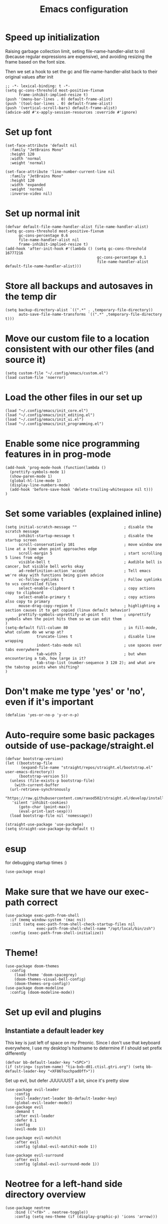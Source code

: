#+TITLE: Emacs configuration
#+PROPERTY: VISIBILITY: children

* Speed up initialization

Raising garbage collection limit,
seting file-name-handler-alist to nil (because regular expressions are expensive),
and avoiding resizing the frame based on the font size.

Then we set a hook to set the gc and file-name-handler-alist back to their original values after init
#+begin_src elisp :tangle ~/.config/emacs/early-init.el
  ;; -*- lexical-binding: t -*-
  (setq gc-cons-threshold most-positive-fixnum
        frame-inhibit-implied-resize t)
  (push '(menu-bar-lines . 0) default-frame-alist)
  (push '(tool-bar-lines . 0) default-frame-alist)
  (push '(vertical-scroll-bars) default-frame-alist)
  (advice-add #'x-apply-session-resources :override #'ignore)
#+end_src

* Set up font
  #+begin_src elisp :tangle ~/.config/emacs/early-init.el
    (set-face-attribute 'default nil
      :family "JetBrains Mono"
      :height 120
      :width 'normal
      :weight 'normal)

    (set-face-attribute 'line-number-current-line nil
      :family "JetBrains Mono"
      :height 120
      :width 'expanded
      :weight 'normal
      :inverse-video nil)
#+end_src

* Set up normal init
  #+begin_src elisp :tangle ~/.config/emacs/init.el
  (defvar default-file-name-handler-alist file-name-handler-alist)
  (setq gc-cons-threshold most-positive-fixnum
        gc-cons-percentage 0.6
        file-name-handler-alist nil
        frame-inhibit-implied-resize t)
  (add-hook 'after-init-hook #'(lambda () (setq gc-cons-threshold 16777216
                                           gc-cons-percentage 0.1
                                           file-name-handler-alist default-file-name-handler-alist)))
  #+end_src
* Store all backups and autosaves in the temp dir
  #+begin_src elisp :tangle ~/.config/emacs/init_core.el
  (setq backup-directory-alist `((".*" . ,temporary-file-directory))
        auto-save-file-name-transforms `((".*" ,temporary-file-directory t)))
  #+end_src

* Move our custom file to a location consistent with our other files (and source it)
  #+begin_src elisp :tangle ~/.config/emacs/init.el
  (setq custom-file "~/.config/emacs/custom.el")
  (load custom-file 'noerror)
  #+end_src

* Load the other files in our set up
  #+begin_src elisp :tangle ~/.config/emacs/init.el
  (load "~/.config/emacs/init_core.el")
  (load "~/.config/emacs/init_editing.el")
  (load "~/.config/emacs/init_ui.el")
  (load "~/.config/emacs/init_programming.el")
  #+end_src

* Enable some nice programming features in in prog-mode
  #+begin_src elisp :tangle ~/.config/emacs/init_editing.el
  (add-hook 'prog-mode-hook (function(lambda ()
    (prettify-symbols-mode 1)
    (show-paren-mode 1)
    (global-hl-line-mode 1)
    (display-line-numbers-mode)
    (add-hook 'before-save-hook 'delete-trailing-whitespace nil t)))
  )
  #+end_src

* Set some variables (explained inline)
  #+begin_src elisp :tangle ~/.config/emacs/init_editing.el
  (setq initial-scratch-message ""                     ; disable the scratch message
        inhibit-startup-message t                      ; disable the startup screen
        scroll-conservatively 101                      ; move window one line at a time when point approaches edge
        scroll-margin 5                                ; start scrolling 5 lines from edge
        visible-bell t                                 ; Audible bell is cancer, but visible bell works okay
        ad-redefinition-action 'accept                 ; Tell emacs we're okay with functions being given advice
        vc-follow-symlinks t                           ; Follow symlinks to vcs controlled files
        select-enable-clipboard t                      ; copy actions copy to clipboard
        select-enable-primary t                        ; copy actions also copy to primary
        mouse-drag-copy-region t                       ; highlighting a section causes it to get copied (linux default behavior)
        prettify-symbols-unprettify-at-point t         ; unprettify symbols when the point hits them so we can edit them
  )
  (setq-default fill-column 80                         ; in fill-mode, what column do we wrap at?
                truncate-lines t                       ; disable line wrapping
                indent-tabs-mode nil                   ; use spaces over tabs everywhere
                tab-width 2                            ; but when encountering a tab, how large is it?
                tab-stop-list (number-sequence 3 120 2); and what are the tabstop points when shifting?
  )
#+end_src

* Don't make me type 'yes' or 'no', even if it's important
  #+begin_src elisp :tangle ~/.config/emacs/init_editing.el
  (defalias 'yes-or-no-p 'y-or-n-p)
  #+end_src

* Auto-require some basic packages outside of use-package/straight.el
  #+begin_src elisp :tangle ~/.config/emacs/init_core.el
    (defvar bootstrap-version)
    (let ((bootstrap-file
           (expand-file-name "straight/repos/straight.el/bootstrap.el" user-emacs-directory))
          (bootstrap-version 5))
      (unless (file-exists-p bootstrap-file)
        (with-current-buffer
      (url-retrieve-synchronously
       "https://raw.githubusercontent.com/raxod502/straight.el/develop/install.el"
       'silent 'inhibit-cookies)
          (goto-char (point-max))
          (eval-print-last-sexp)))
      (load bootstrap-file nil 'nomessage))

    (straight-use-package 'use-package)
    (setq straight-use-package-by-default t)
  #+end_src

* esup
for debugging startup times :)
  #+begin_src elisp :tangle ~/.config/emacs/init_core.el
  (use-package esup)
  #+end_src
* Make sure that we have our exec-path correct
#+begin_src elisp :tangle ~/.config/emacs/init_core.el
  (use-package exec-path-from-shell
    :if (memq window-system '(mac ns))
    :init (setq exec-path-from-shell-check-startup-files nil
                exec-path-from-shell-shell-name "/opt/local/bin/zsh")
    :config (exec-path-from-shell-initialize))
#+end_src
* Theme!
  #+begin_src elisp :tangle ~/.config/emacs/init_ui.el
    (use-package doom-themes
      :config
        (load-theme 'doom-spacegrey)
        (doom-themes-visual-bell-config)
        (doom-themes-org-config))
    (use-package doom-modeline
      :config (doom-modeline-mode))
  #+end_src

* Set up evil and plugins
** Instantiate a default leader key
  This key is just left of space on my Preonic.
  Since I don't use that keyboard everywhere, I use my desktop's hostname to determine if I should set prefix differently
  #+begin_src elisp :tangle ~/.config/emacs/init_core.el
  (defvar bb-default-leader-key "<SPC>")
  (if (string= (system-name) "tia-bxb-d01.ctisl.gtri.org") (setq bb-default-leader-key "<XF86TouchpadOff>"))
  #+end_src

  Set up evil, but defer JUUUUUST a bit, since it's pretty slow
  #+begin_src elisp :tangle ~/.config/emacs/init_core.el
    (use-package evil-leader
        :config
        (evil-leader/set-leader bb-default-leader-key)
        (global-evil-leader-mode))
    (use-package evil
        :demand t
        :after evil-leader
        :defer 0.1
        :config
        (evil-mode 1))

    (use-package evil-matchit
        :after evil
        :config (global-evil-matchit-mode 1))

    (use-package evil-surround
        :after evil
        :config (global-evil-surround-mode 1))
  #+end_src
* Neotree for a left-hand side directory overview
  #+begin_src elisp :tangle ~/.config/emacs/init_ui.el
    (use-package neotree
        :bind (("<f8>" . neotree-toggle))
        :config (setq neo-theme (if (display-graphic-p) 'icons 'arrow)))
  #+end_src

* Selectrum + Prescient for filtering stuff
#+begin_src elisp :tangle ~/.config/emacs/init_ui.el
  (use-package selectrum
    :config (selectrum-mode 1))
  (use-package prescient)

  (use-package selectrum-prescient
    :config
    (selectrum-prescient-mode)
    (prescient-persist-mode))
#+end_src

* Set up Company as completion framework
  #+begin_src elisp :tangle ~/.config/emacs/init_ui.el
  (use-package company
    :delight company-mode
    :config
      (setq company-tooltip-limit 20
            company-tooltip-align-annotations t)
      (global-company-mode 1)
  )
  #+end_src
* Ripgrep for searching
  #+begin_src elisp :tangle ~/.config/emacs/init_core.el
  (use-package ripgrep)
  #+end_src

* Make folding work okay
  Still haven't found a great folding library for emacs.
  Origami.el will have to do for now
  #+begin_src elisp :tangle ~/.config/emacs/init_editing.el
    (use-package origami
      :hook (prog-mode . origami-mode))
  #+end_src

* projectile and perspective: So that we can jump around easily
  #+begin_src elisp :tangle ~/.config/emacs/init_core.el
    (use-package perspective
      :config
        (evil-leader/set-key "B" 'persp-switch-to-buffer)
        (persp-mode))

    (use-package persp-projectile
        :straight (persp-projectile
                   :host github
                   :repo "bbatsov/persp-projectile")
        :commands (projectile-persp-switch-project)
        :init (evil-leader/set-key "p" 'projectile-persp-switch-project))

    (use-package projectile
      :delight projectile-mode
      :commands (projectile-switch-project projectile-find-file projectile-mode)
      :after evil-leader
      :init
        (setq projectile-completion-system 'default
              projectile-require-project-root nil
              projectile-git-command "fd . --print0 --color never"
              projectile-indexing-method 'alien
              projectile-project-search-path '("~/code"))

        (evil-leader/set-key
          "b" 'projectile-find-file
          "/" 'projectile-ripgrep
          evil-leader/leader 'projectile-find-file
        )
      :config
        (projectile-mode))
  #+end_src
* Set up magit for git integration
  #+begin_src elisp :tangle ~/.config/emacs/init_core.el
    (use-package magit
      :commands (magit-status)
      :hook (after-save . magit-after-save-refresh-status)
      :defer 5
      :init
        (evil-leader/set-key "g" 'magit)
        (setq magit-popup-show-common-commands nil
              magit-display-buffer-function 'magit-display-buffer-same-window-except-diff-v1))
    (use-package evil-magit
      :after magit
      :init
        (setq evil-magit-want-horizontal-movement nil))

  #+end_src

# * Highlight nested brackets differently in bracketized languages
#   #+begin_src elisp :tangle ~/.config/emacs/packages.el
#   (use-package rainbow-delimiters
#     :config
#       (add-hook 'c-mode-common-hook (function (lambda () (rainbow-delimiters-mode-enable))))
#       (add-hook 'scala-mode-hook (function (lambda () (rainbow-delimiters-mode-enable))))
#       (add-hook 'elisp-mode-common-hook (function (lambda () (rainbow-delimiters-mode-enable)))))
#   #+end_src

* Setup Direnv so we can properly change environements :)
  #+begin_src elisp :tangle ~/.config/emacs/init_core.el
  (use-package direnv
    :config (direnv-mode))
  #+end_src
* Discover and respect editorconfig settings
  #+begin_src elisp :tangle ~/.config/emacs/init_editing.el
  (use-package editorconfig
    :config (editorconfig-mode 1))
  #+end_src
* Highlight colors in HTML/CSS/files
  #+begin_src elisp :tangle ~/.config/emacs/init_ui.el
    (use-package rainbow-mode)
  #+end_src
* Highlight nested brackets differently in bracketized languages
  #+begin_src elisp :tangle ~/.config/emacs/packages.el
  (use-package rainbow-delimiters
    :hook (prog-mode . rainbow-delimiters-mode))
  #+end_src
* Highlight TODO notes using fic-mode
  #+begin_src elisp :tangle ~/.config/emacs/init_ui.el
  (use-package fic-mode
    :commands (fic-mode)
    :init (setq fic-highlighted-words '("FIXME" "TODO" "BUG" "NOTE"))
    :hook (prog-mode . fic-mode))
  #+end_src
* lsp, for some later languages
 #+begin_src elisp :tangle ~/.config/emacs/init_programming.el
 ;; TODO: figure out why this works but changing to :hook didn't...
 (use-package flymake-diagnostic-at-point
   :commands (flymake-diagnostic-at-point-mode)
   :init
     (defun display-popup (text) (eldoc-box--display text))
     (setq flymake-diagnostic-at-point-display-diagnostic-function #'display-popup)
   :config (add-hook 'flymake-mode-hook #'flymake-diagnostic-at-point-mode)
 )
 (use-package eglot
   :commands (eglot eglot-ensure)
   :hook ((python-mode . eglot-ensure)
          (rust-mode . eglot-ensure))
 )
 (use-package eldoc-box
   :commands (eldoc-box-hover-mode)
   :after eglot
   :config
     (add-hook 'eglot--managed-mode-hook #'eldoc-box-hover-mode t)
 )
 #+end_src
* Python

 You'll need [[https://github.com/palantir/python-language-server][python-language-server]], [[https://github.com/ambv/black][black]], and [[https://github.com/rupert/pyls-black][pyls-black]] installed inside a pyenv for this setup.

 #+begin_src elisp :tangle ~/.config/emacs/init_programming.el
 (use-package auto-virtualenv
   :commands (auto-virtualenv-set-virtualenv)
   :hook (python-mode . auto-virtualenv-set-virtualenv))
 #+end_src

 Blacken python buffers on save
 #+begin_src elisp :tangle ~/.config/emacs/init_programming.el
      (use-package apheleia
        :straight (apheleia
                   :host github
                   :repo "raxod502/apheleia")
        :config
          (add-to-list 'apheleia-formatters '(yapf . ("yapf")))
          (apheleia-global-mode 1))
 #+end_src

* Javascript
 #+begin_src elisp :tangle ~/.config/emacs/init_programming.el
 (use-package web-mode
   :mode (".jsx?$" ".html$" ".css$")
   :init
     (setq web-mode-markup-indent-offset 2
           web-mode-code-indent-offset 2
           web-mode-css-indent-offset 2
           web-mode-attr-indent-offset 2
           web-mode-enable-css-colorization t
           web-mode-enable-current-column-highlight t
           web-mode-enable-auto-quoting nil
     )
   :config
     (add-to-list 'eglot-server-programs '(web-mode . ("javascript-typescript-stdio")))
 )
 #+end_src
* Lua
#+begin_src elisp :tangle ~/.config/emacs/init_programming.el
(use-package lua-mode
  :mode (".lua$"))
#+end_src
* YAML
 #+begin_src elisp :tangle ~/.config/emacs/init_editing.el
 (use-package yaml-mode
   :mode ("\\.yaml'" "\\.yml'"))
 #+end_src

* Markdown
 #+begin_src elisp :tangle ~/.config/emacs/init_editing.el
 (use-package markdown-mode
   :mode (("\\.md'" . gfm-mode)))
 #+end_src
* Org mode!
  Rather important: We use this to tangle this very file (though 24+ ships a good enough version to do so)

  #+begin_src elisp :tangle ~/.config/emacs/init_editing.el
  (setq agenda-path "/ssh:bryan@bryan-bennett.com:~bryan/synced/agenda.org")
  (use-package org
    :defer t
    :mode ("\\.org$" . org-mode)
    :bind (("C-c l" . org-store-link)
            ("C-c c" . org-capture)
            ("C-c a" . org-agenda)
            ("C-c o" . (lambda () (interactive) (find-file agenda-path)))
            :map org-mode-map
              ;; ("C-h" . org-delete-backward-char)
              ("C-c !" . org-time-stamp-inactive))
    :config
      (setq org-agenda-files '(agenda-path)
            org-capture-templates '(
              ("t"
               "Todo - Personal"
               entry
               (file+olp agenda-path "Agenda" "Personal"))
              ("T"
               "Todo - Work"
               entry
               (file+olp agenda-path "Agenda" "Work"))
              ("g"
               "Grocery Item"
               checkitem
               (file+olp agenda-path "Purchases" "Groceries"))
              ("p"
               "Purchase - Personal"
               checkitem
               (file+olp agenda-path "Purchases" "Personal"))
              ("P"
               "Purchase - Shared"
               checkitem
               (file+olp agenda-path "Purchases" "Shared"))
              ("r"
               "Recipe (to Try)"
               entry
               (file+olp agenda-path "Purchases" "Shared")
               "* [[%^{url?}][%^{title?}]]"
              )
            )
      )
  )
  ;; Avoid `org-babel-do-load-languages' since it does an eager require.
  (use-package ob-python
    :defer t
    :ensure org-plus-contrib
    :commands (org-babel-execute:python))

  (use-package ob-shell
    :defer t
    :ensure org-plus-contrib
    :commands
    (org-babel-execute:sh
     org-babel-expand-body:sh

     org-babel-execute:bash
     org-babel-expand-body:bash))

  (use-package ob-emacs-lisp
    :defer t
    :ensure org-plus-contrib
    :commands (org-babel-expand:emacs-lisp org-babel-expand-body:emacs-lisp))
    #+end_src
* Make Org-mode bullets prettier
  #+begin_src elisp :tangle ~/.config/emacs/packages.el
   (use-package org-bullets
     :hook (org-mode . org-bullets-mode))
  #+end_src
